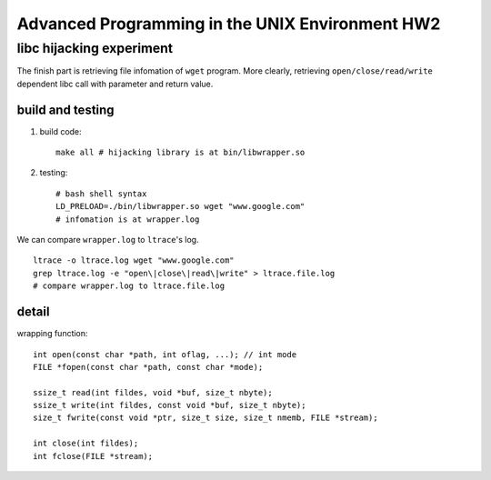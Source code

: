 Advanced Programming in the UNIX Environment HW2
================================================

libc hijacking experiment
-------------------------

The finish part is retrieving file infomation of ``wget`` program. 
More clearly, retrieving ``open/close/read/write`` dependent libc call with parameter and return value.

build and testing
~~~~~~~~~~~~~~~~~

1. build code::
   
    make all # hijacking library is at bin/libwrapper.so

2. testing::

    # bash shell syntax
    LD_PRELOAD=./bin/libwrapper.so wget "www.google.com"
    # infomation is at wrapper.log

We can compare ``wrapper.log`` to ``ltrace``'s log.
::

    ltrace -o ltrace.log wget "www.google.com"
    grep ltrace.log -e "open\|close\|read\|write" > ltrace.file.log
    # compare wrapper.log to ltrace.file.log

detail
~~~~~~

wrapping function::
    
    int open(const char *path, int oflag, ...); // int mode
    FILE *fopen(const char *path, const char *mode);

    ssize_t read(int fildes, void *buf, size_t nbyte);
    ssize_t write(int fildes, const void *buf, size_t nbyte);
    size_t fwrite(const void *ptr, size_t size, size_t nmemb, FILE *stream);

    int close(int fildes);
    int fclose(FILE *stream);



